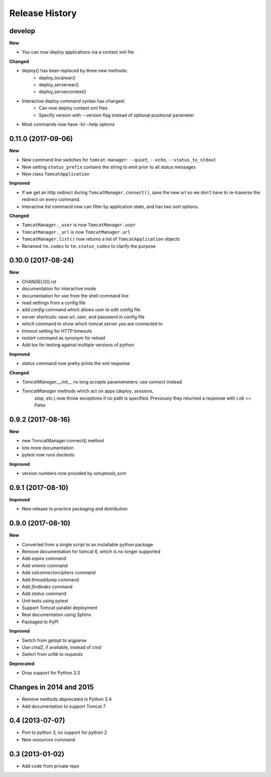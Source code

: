 .. :changelog:

Release History
===============

develop
-------

**New**

- You can now deploy applications via a context xml file

**Changed**

- deploy() has been replaced by three new methods:
   - deploy_localwar()
   - deploy_serverwar()
   - deploy_servercontext()
- Interactive deploy command syntax has changed:
   - Can now deploy context xml files
   - Specify version with --version flag instead of optional positional
     parameter
- Most commands now have -h/--help options


0.11.0 (2017-09-06)
-------------------

**New**

- New command line switches for ``tomcat-manager``: ``--quiet``, ``--echo``,
  ``--status_to_stdout``
- New setting ``status_prefix`` contains the string to emit prior to all
  status messages
- New class ``TomcatApplication``

**Improved**

- If we get an http redirect during ``TomcatManager.connect()``, save the new
  url so we don't have to re-traverse the redirect on every command.
- Interactive `list` command now can filter by application state, and has two
  sort options.

**Changed**

- ``TomcatManager._user`` is now ``TomcatManager.user``
- ``TomcatManager._url`` is now ``TomcatManager.url``
- ``TomcatManager.list()`` now returns a list of ``TomcatApplication`` objects
- Renamed ``tm.codes`` to ``tm.status_codes`` to clarify the purpose


0.10.0 (2017-08-24)
-------------------

**New**

- CHANGELOG.rst
- documentation for interactive mode
- documentation for use from the shell command line
- read settings from a config file
- add `config` command which allows user to edit config file
- server shortcuts: save url, user, and password in config file
- `which` command to show which tomcat server you are connected to
- `timeout` setting for HTTP timeouts
- `restart` command as synonym for `reload`
- Add tox for testing against multiple versions of python

**Improved**

- `status` command now pretty prints the xml response

**Changed**

- `TomcatManager.__init__` no long accepts paramemeters: use `connect`
  instead
- `TomcatManager` methods which act on apps (`deploy`, `sessions`,
   `stop`, etc.) now throw exceptions if no path is specified. Previously
   they returned a response with `r.ok == False`


0.9.2 (2017-08-16)
------------------

**New**

- new TomcatManager.connect() method
- lots more documentation
- pytest now runs doctests

**Improved**

- version numbers now provided by `setuptools_scm`


0.9.1 (2017-08-10)
------------------

**Improved**

- New release to practice packaging and distribution


0.9.0 (2017-08-10)
------------------

**New**

- Converted from a single script to an installable python package
- Remove documentation for tomcat 6, which is no longer supported
- Add `expire` command
- Add `vminro` command
- Add `sslconnectorciphers` command
- Add `threaddump` command
- Add `findleaks` command
- Add `status` command
- Unit tests using pytest
- Support Tomcat parallel deployment
- Real documentation using Sphinx
- Packaged to PyPI

**Improved**

- Switch from getopt to argparse
- Use `cmd2`, if available, instead of `cmd`
- Switch from `urllib` to `requests`

**Deprecated**

- Drop support for Python 3.3


Changes in 2014 and 2015
------------------------

- Remove methods deprecated in Python 3.4
- Add documentation to support Tomcat 7


0.4 (2013-07-07)
----------------

- Port to python 3, no support for python 2
- New `resources` command


0.3 (2013-01-02)
----------------

- Add code from private repo
